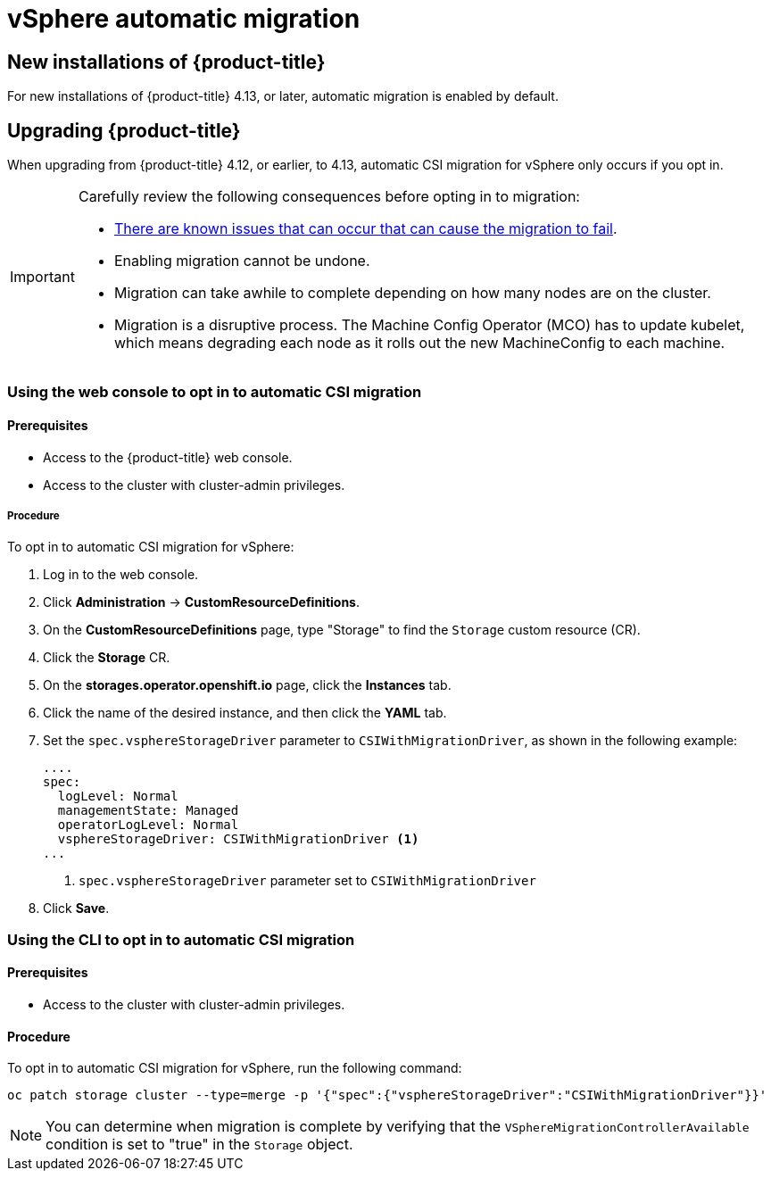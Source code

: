 // Module included in the following assemblies:
//
// * storage/container_storage_interface/persistent-storage-csi-migration.adoc

:_content-type: CONCEPT
[id="persistent-storage-csi-migration-sc-vsphere_{context}"]
= vSphere automatic migration

== New installations of {product-title}
For new installations of {product-title} 4.13, or later, automatic migration is enabled by default.

== Upgrading {product-title}
When upgrading from {product-title} 4.12, or earlier, to 4.13, automatic CSI migration for vSphere only occurs if you opt in.

[IMPORTANT]
====
Carefully review the following consequences before opting in to migration:

* link:https://access.redhat.com/node/7011683[There are known issues that can occur that can cause the migration to fail].

* Enabling migration cannot be undone.

* Migration can take awhile to complete depending on how many nodes are on the cluster.

* Migration is a disruptive process. The Machine Config Operator (MCO) has to update kubelet, which means degrading each node as it rolls out the new MachineConfig to each machine.
====

=== Using the web console to opt in to automatic CSI migration

==== Prerequisites

* Access to the {product-title} web console.

* Access to the cluster with cluster-admin privileges.

===== Procedure

To opt in to automatic CSI migration for vSphere:

. Log in to the web console.

. Click *Administration* -> *CustomResourceDefinitions*.

. On the *CustomResourceDefinitions* page, type "Storage" to find the `Storage` custom resource (CR).

. Click the *Storage* CR.

. On the *storages.operator.openshift.io* page, click the *Instances* tab.

. Click the name of the desired instance, and then click the *YAML* tab.

. Set the `spec.vsphereStorageDriver` parameter to `CSIWithMigrationDriver`, as shown in the following example:
+
[source, yaml]
----
....
spec:
  logLevel: Normal
  managementState: Managed
  operatorLogLevel: Normal
  vsphereStorageDriver: CSIWithMigrationDriver <1>
...
----
<1> `spec.vsphereStorageDriver` parameter set to `CSIWithMigrationDriver`

. Click *Save*.

=== Using the CLI to opt in to automatic CSI migration

==== Prerequisites

* Access to the cluster with cluster-admin privileges.

==== Procedure

To opt in to automatic CSI migration for vSphere, run the following command:

[source, cli]
----
oc patch storage cluster --type=merge -p '{"spec":{"vsphereStorageDriver":"CSIWithMigrationDriver"}}'
----

[NOTE]
====
You can determine when migration is complete by verifying that the `VSphereMigrationControllerAvailable` condition is set to "true" in the `Storage` object.
====
